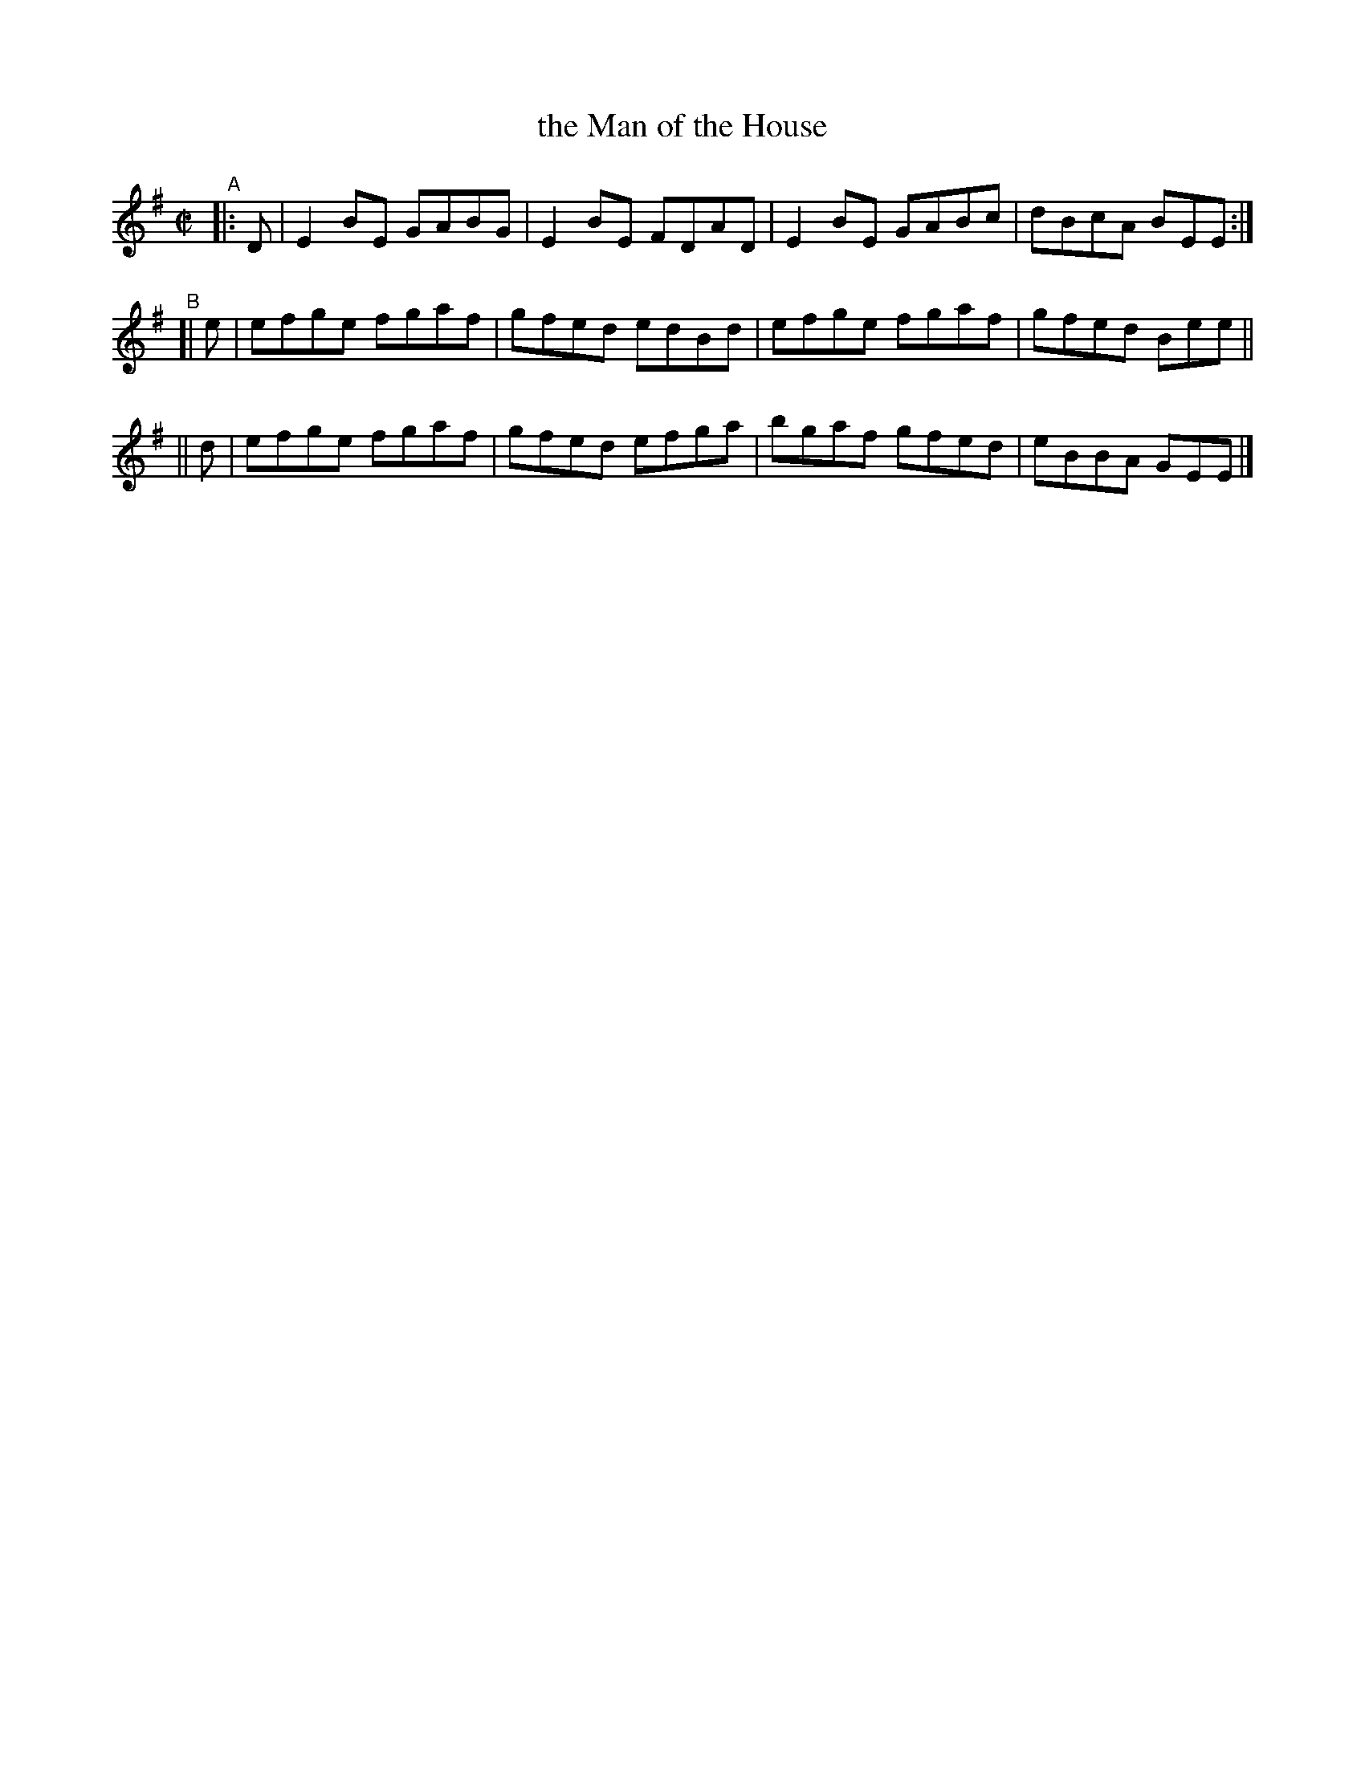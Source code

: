 X: 642
T: the Man of the House
R: reel
%S: s:3 b:12(4+4+4)
B: Francis O'Neill: "The Dance Music of Ireland" (1907) #642
Z: Frank Nordberg - http://www.musicaviva.com
F: http://www.musicaviva.com/abc/tunes/ireland/oneill-1001/0642/oneill-1001-0642-1.abc
M: C|
L: 1/8
K: Em
"^A"\
|: D | E2BE GABG | E2BE FDAD | E2BE GABc | dBcA BEE :|
"^B"\
[| e | efge fgaf | gfed edBd | efge fgaf | gfed Bee ||
|| d | efge fgaf | gfed efga | bgaf gfed | eBBA GEE |]
